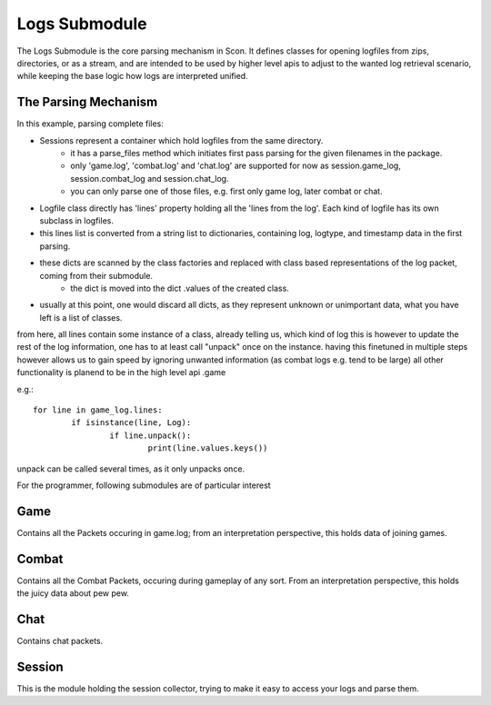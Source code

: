 Logs Submodule
==============

The Logs Submodule is the core parsing mechanism in Scon.
It defines classes for opening logfiles from zips, directories, or as a stream, and are intended to be used by higher level apis to adjust to the wanted log retrieval scenario, while keeping the base logic how logs are interpreted unified.

The Parsing Mechanism
---------------------
In this example, parsing complete files:

* Sessions represent a container which hold logfiles from the same directory.
	- it has a parse_files method which initiates first pass parsing for the given filenames in the package.
	- only 'game.log', 'combat.log' and 'chat.log' are supported for now as session.game_log, session.combat_log and session.chat_log.
	- you can only parse one of those files, e.g. first only game log, later combat or chat.
* Logfile class directly has 'lines' property holding all the 'lines from the log'. Each kind of logfile has its own subclass in logfiles.
* this lines list is converted from a string list to dictionaries, containing log, logtype, and timestamp data in the first parsing.
* these dicts are scanned by the class factories and replaced with class based representations of the log packet, coming from their submodule.
	- the dict is moved into the dict .values of the created class.
* usually at this point, one would discard all dicts, as they represent unknown or unimportant data, what you have left is a list of classes.
	
from here, all lines contain some instance of a class, already telling us, which kind of log this is
however to update the rest of the log information, one has to at least call "unpack" once on the instance.
having this finetuned in multiple steps however allows us to gain speed by ignoring unwanted information (as combat logs e.g. tend to be large)
all other functionality is planend to be in the high level api .game
	
e.g.::

	for line in game_log.lines:
		if isinstance(line, Log):
			if line.unpack():
				print(line.values.keys())

	
| unpack can be called several times, as it only unpacks once.



For the programmer, following submodules are of particular interest

Game
----

Contains all the Packets occuring in game.log; from an interpretation perspective, this holds data of joining games.

Combat
------

Contains all the Combat Packets, occuring during gameplay of any sort. From an interpretation perspective, this holds the juicy data about pew pew.

Chat
----

Contains chat packets. 

Session
-------

This is the module holding the session collector, trying to make it easy to access your logs and parse them.

